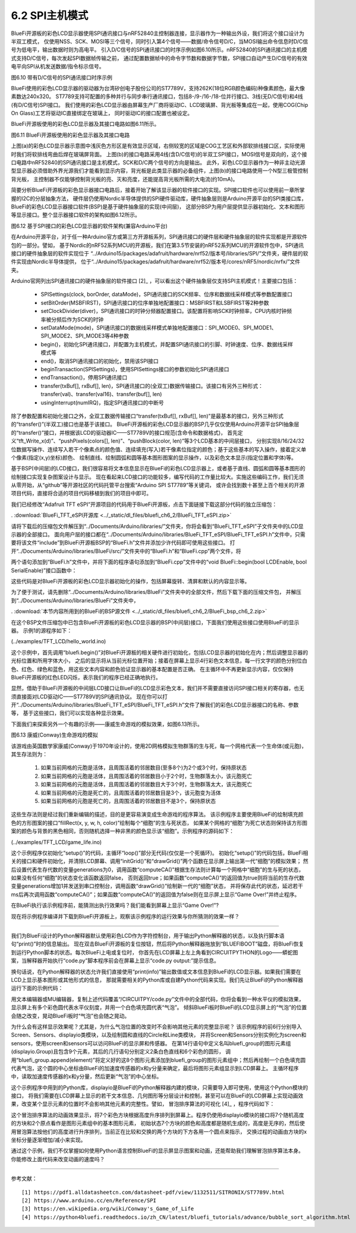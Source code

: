 ===========================
6.2  SPI主机模式
===========================

BlueFi开源板的彩色LCD显示器使用SPI通讯接口与nRF52840主控制器连接，显示器作为一种输出外设，我们将这个接口设计为半双工模式，
仅使用NSS、SCK、MOSI等三个信号，同时引入第4个信号——数据/命令信号D/C，当MOSI输出命令信息时D/C信号为低电平，输出数据时则为高电平。
引入D/C信号的SPI通讯接口的时序示例如图6.10所示。nRF52840的SPI通讯接口的主机模式支持D/C信号，每次发起SPI数据帧传输之前，
通过配置数据帧中的命令字节数和数据字节数，SPI接口自动产生D/C信号的有效电平向SPI从机发送数据/指令标示信号。

.. image:: ../_static/images/c6/spi_if_with_dc_signal_example.jpg
  :scale: 24%
  :align: center

图6.10  带有D/C信号的SPI通讯接口时序示例

BlueFi使用的彩色LCD显示器的驱动器为台湾矽创电子股份公司的ST7789V，支持262K(18位RGB颜色编码)种像素颜色，最大像素数达240x320。
ST7789支持可配置的多种并行与同步串行通讯接口，包括8-/9-/16-/18-位并行接口、3线(无D/C信号)和4线(有D/C信号)SPI接口。
我们使用的彩色LCD显示器由屏幕生产厂商将驱动IC、LCD玻璃屏、背光板等集成在一起，使用COG(Chip On Glass)工艺将驱动IC直接绑定在玻璃上，
同时驱动IC的接口配置也被设定。

BlueFi开源板使用的彩色LCD显示器及其接口电路如图6.11所示。

.. image:: ../_static/images/c6/bluefi_tft_lcd_if_circuit.jpg
  :scale: 30%
  :align: center

图6.11  BlueFi开源板使用的彩色显示器及其接口电路

上图(a)的彩色LCD显示器示意图中浅灰色方形区是有效显示区域，右侧较宽的区域是COG工艺区和外部软排线接口区，实际使用时我们将软排线弯曲后焊在玻璃屏背面。
上图(b)的接口电路采用4线(含D/C信号)的半双工SPI接口，MOSI信号是双向的，这个接口电路中nRF52840的SPI通讯接口是主机模式，SCK和D/C两个信号的方向是输出。
此外，彩色LCD显示器作为一种非主动光源型显示器必须借助外界光源我们才能看到显示内容，背光板是此类显示器的必备组件，上图(b)的接口电路使用一个N型三极管控制背光板，
主控制器不仅能够控制背光板的亮、灭和亮度，还能提高背光板所需的大电流(约10mA)。

简要分析BlueFi开源板的彩色显示器接口电路后，接着开始了解该显示器的软件接口的实现。SPI接口软件也可以使用前一章所掌握的I2C的分层抽象方法，
硬件层仍使用Nordic半导体提供的SPI硬件驱动库，硬件抽象层则是Arduino开源平台的SPI类接口库，BlueFi的彩色LCD显示器接口软件(BSP)是基于硬件抽象层的实现(中间层)，
这部分BSP为用户层提供显示器初始化、文本和图形等显示接口。整个显示器接口软件的架构如图6.12所示。

.. image:: ../_static/images/c6/spi_if_software_structure.jpg
  :scale: 32%
  :align: center

图6.12  基于SPI接口的彩色LCD显示器的软件架构(兼容Arduino平台)

在Arduino开源平台，对于任一种Arduino官方或第三方开源板系列，SPI通讯接口的硬件层和硬件抽象层的软件实现都是开源软件包的一部分。譬如，
基于Nordic的nRF52系列MCU的开源板，我们在第3.5节安装的nRF52系列MCU的开源软件包中，SPI通讯接口的硬件抽象层的软件实现位于
“../Arduino15/packages/adafruit/hardware/nrf52/版本号/libraries/SPI/”文件夹，硬件层的软件实现由Nordic半导体提供，
位于“../Arduino15/packages/adafruit/hardware/nrf52/版本号/cores/nRF5/nordic/nrfx/”文件夹。

Arduino官网列出SPI通讯接口的硬件抽象层的软件接口 [2]_ ，可以看出这个硬件抽象层仅支持SPI主机模式！主要接口包括：

  - SPISettings(clock, borOrder, dataMode)，SPI通讯接口的SCK频率、位序和数据线采样模式等参数配置接口
  - setBitOrder(MSBFIRST)，SPI通讯接口的位序单独地配置接口：MSBFIRST和LSBFIRST等2种参数
  - setClockDivider(diver)，SPI通讯接口的时钟分频器配置接口。该配置将影响SCK时钟频率，CPU内核时钟频率被分频后作为SCK的时钟
  - setDataMode(mode)，SPI通讯接口的数据线采样模式单独地配置接口：SPI_MODE0、SPI_MODE1、SPI_MODE2、SPI_MODE3等4种参数
  - begin()，初始化SPI通讯接口，并配置为主机模式，并配置SPI通讯接口的引脚、时钟速度、位序、数据线采样模式等
  - end()，取消SPI通讯接口的初始化，禁用该SPI接口
  - beginTransaction(SPISettings)，使用SPISettings接口的参数初始化SPI通讯接口
  - endTransaction()，停用SPI通讯接口
  - transfer(txBuf[], rxBuf[], len)，SPI通讯接口的(全双工)数据传输接口。该接口有另外三种形式：transfer(val)、transfer(val16)、transfer(buf[], len)
  - usingInterrupt(numIRQ)，指定SPI通讯接口的中断号

除了参数配置和初始化接口之外，全双工数据传输接口“transfer(txBuf[], rxBuf[], len)”是最基本的接口，另外三种形式的“transfer()”(半双工)接口也是基于该接口。
BlueFi开源板的彩色LCD显示器的BSP几乎仅仅使用Arduino开源平台SPI抽象层的“transfer()”接口，并根据该LCD的驱动器IC——ST7789V的接口规范(含命令和数据格式)，
首先定义“tft_Write_x(d)”、“pushPixels(colors[], len)”、“pushBlock(color, len)”等3个LCD基本的中间层接口，
分别实现8/16/24/32位数据写操作、连续写入若干个像素点的颜色值、连续填充(写入)若干像素位指定的颜色；基于这些基本的写入操作，接着定义单个像素(指定(x,y)坐标)颜色、
绘制直线、绘制圆弧和圆等基本图形图案的显示操作，以及彩色文本显示(指定位置和字体)等。

基于BSP(中间层)的LCD接口，我们很容易将文本信息显示在BlueFi的彩色LCD显示器上，或者基于直线、圆弧和圆等基本图形的绘制接口实现复杂图案设计与显示。
现在看起来LCD接口的功能较多，编写代码的工作量比较大。实施这些编码工作，我们无须从零开始，从“github”等开源社区的代码托管平台搜索“Arduino SPI ST7789”等关键词，
或许会找到数十甚至上百个相关的开源项目代码，直接将合适的项目代码移植到我们的项目中即可。

我们已经修改“Adafruit TFT eSPI”开源项目的代码用于BlueFi开源板，点击下面链接下载这部分代码的独立压缩包：

. :download:`BlueFi_TFT_eSPI开源库 <../_static/dl_files/bluefi_ch6_2/BlueFi_TFT_eSPI.zip>`

请将下载后的压缩包文件解压到“../Documents/Arduino/libraries/”文件夹，你将会看到“BlueFi_TFT_eSPI”子文件夹中的LCD显示器的全部接口。
面向用户层的接口都在“../Documents/Arduino/libraries/BlueFi_TFT_eSPI/BlueFi_TFT_eSPI.h”文件中，只需要将该文件“include”到BlueFi开源板BSP的“BlueFi.h”文件并添加少许代码即可使用这些接口。
打开“../Documents/Arduino/libraries/BlueFi/src/”文件夹中的“BlueFi.h”和“BlueFi.cpp”两个文件，将

.. code-block::  C
  :linenos:

  #include <BlueFi_TFT_eSPI.h> 
  TFT_eSPI Lcd = TFT_eSPI();

两个语句添加到“BlueFi.h”文件中，并将下面的程序语句添加到“BlueFi.cpp”文件中的“void BlueFi::begin(bool LCDEnable, bool SerialEnable)”接口函数中：

.. code-block::  C
  :linenos:

  if (LCDEnable) {
    Lcd.init();
    Lcd.setRotation(1);
    Lcd.fillScreen(TFT_BLACK); // clear screen
    Lcd.setCursor(6, 108, 4);
    Lcd.setTextColor(TFT_RED, TFT_BLACK);
    Lcd.print("BlueFi "); // red
    Lcd.setTextColor(TFT_GREEN, TFT_BLACK);
    Lcd.print(" with "); // green
    Lcd.setTextColor(TFT_BLUE, TFT_BLACK);
    Lcd.print(" Arduino\n"); // blue, "\n", to skip a line
    Lcd.setTextColor(TFT_WHITE, TFT_BLACK);
  }

这些代码是对BlueFi开源板的彩色LCD显示器初始化的操作，包括屏幕旋转、清屏和默认的内容显示等。

为了便于测试，请先删除“../Documents/Arduino/libraries/BlueFi”文件夹中的全部文件，然后下载下面的压缩文件包，
并解压到“../Documents/Arduino/libraries/BlueFi”文件夹中，

. :download:`本节内容所用到的BlueFi的BSP源文件 <../_static/dl_files/bluefi_ch6_2/BlueFi_bsp_ch6_2.zip>`

在这个BSP文件压缩包中已包含BlueFi开源板的彩色LCD显示器的BSP(中间层)接口，下面我们使用这些接口使用BlueFi的显示器。
示例1的源程序如下：

(../examples/TFT_LCD/hello_world.ino)

.. code-block::  C
  :linenos:

  #include <BlueFi.h>

  void setup() {
    bluefi.begin();  // 包含LCD显示器的初始化操作
    bluefi.Lcd.fillScreen(TFT_BLACK); // 清屏，清除默认的显示内容
    
    // Set "cursor" at top left corner of display (0,0) and select font 4
    bluefi.Lcd.setCursor(0, 0, 4);

    // Set the font colour to be white with a black background
    bluefi.Lcd.setTextColor(TFT_WHITE, TFT_BLACK);
    // We can now plot text on screen using the "print" class
    bluefi.Lcd.println("Hello, I am BlueFi\n"); // "\n", to skip a line

    bluefi.Lcd.setTextColor(TFT_WHITE, TFT_BLACK);
    bluefi.Lcd.println("this is White text");
    bluefi.Lcd.setTextColor(TFT_RED, TFT_BLACK);
    bluefi.Lcd.println("this is Red text");
    bluefi.Lcd.setTextColor(TFT_GREEN, TFT_BLACK);
    bluefi.Lcd.println("this is Green text");
    bluefi.Lcd.setTextColor(TFT_BLUE, TFT_BLACK);
    bluefi.Lcd.println("this is Blue text");
  }

  void loop() {
    bluefi.redLED.on();
    delay(100);
    bluefi.redLED.off();
    delay(900);
  }

这个示例中，首先调用“bluefi.begin()”对BlueFi开源板的相关硬件进行初始化，包括LCD显示器的初始化在内；然后调整显示器的光标位置和所用字体大小，
之后的显示将从当前光标位置开始；接着在屏幕上显示4行彩色文本信息，每一行文字的颜色分别位白色、红色、绿色和蓝色，用这些文本内容和颜色验证显示器的基本配置是否正确。
在主循环中不再更新显示内容，仅仅保持BlueFi开源板的红色LED闪烁，表示我们的程序已经正确地执行。

显然，借助于BlueFi开源板的中间层LCD接口让BlueFi的LCD显示彩色文本，我们并不需要直接访问SPI接口相关的寄存器，也无须直接面对LCD驱动IC——ST7789V的SPI通讯协议。
现在你可以打开“../Documents/Arduino/libraries/BlueFi_TFT_eSPI/BlueFi_TFT_eSPI.h”文件了解我们的彩色LCD显示器接口的名称、参数等，
基于这些接口，我们可以实现各种显示效果。

下面我们来探索另外一个有趣的示例——康威生命游戏的模拟效果，如图6.13所示。

.. image:: ../_static/images/c6/conway_game_of_life.gif
  :scale: 50%
  :align: center

图6.13  康威(Conway)生命游戏的模拟

该游戏由英国数学家康威(Conway)于1970年设计的，使用2D网格模拟生物群落的生与死，每一个网格代表一个生命体(或元胞)，其生存法则为：

  1. 如果当前网格的元胞是活体，且周围活着的邻居数目(至多8个)为2个或3个时，保持原状态
  2. 如果当前网格的元胞是活体，且周围活着的邻居数目小于2个时，生物群落太小，该元胞死亡
  3. 如果当前网格的元胞是活体，且周围活着的邻居数目大于3个时，生物群落太大，该元胞死亡
  4. 如果当前网格的元胞是死亡的，且周围活着的邻居数目是3个，该元胞变为活体
  5. 如果当前网格的元胞是死亡的，且周围活着的邻居数目不是3个，保持原状态

这些生存法则是经过我们重新编辑的描述，目的是更容易演变成生命游戏的程序算法。
该示例程序主要使用BlueFi的绘制填充颜色的方形图案的接口“fillRect(x, y, w, h, color)”绘制每个“细胞”的生与死状态，
如果某个网格的“细胞”为死亡状态则保持该方形图案的颜色与背景的黑色相同，否则随机选择一种非黑的颜色显示该“细胞”。示例程序的源码如下：

(../examples/TFT_LCD/game_life.ino)

.. code-block::  C
  :linenos:

  // //The Game of Life, also known simply as Life, is a Cellular Automaton
  #include <BlueFi.h> 
  // 2 x 2 pixel cells, array size = 28800 bytes per array, runs fast
  #define GRIDX 120
  #define GRIDY 120
  #define CELLXY 2
  // 1 x 1 pixel cells, array size = 20480 bytes per array
  //#define GRIDX 240
  //#define GRIDY 240
  //#define CELLXY 1

  #define GEN_DELAY 10 // Set a delay between each generation to slow things down
  //Current grid and newgrid arrays are needed
  uint8_t grid[GRIDX][GRIDY];
  //The new grid for the next generation
  uint8_t newgrid[GRIDX][GRIDY];

  void setup()   {
    bluefi.begin();
    bluefi.Lcd.fillScreen(TFT_BLACK); 
    initGrid();
    drawGrid();
    //Compute generations then show
    uint16_t generations = 0;
    while ( computeCA() ) {
      generations++;
      Serial.print("Generations: "); Serial.println(generations);
      drawGrid(); // show
      for (int16_t x = 1; x < GRIDX-1; x++) {
        for (int16_t y = 1; y < GRIDY-1; y++) {
          grid[x][y] = newgrid[x][y];
        }
      }
      delay(GEN_DELAY);
    }
    bluefi.Lcd.setCursor(0, 120, 4);
    bluefi.Lcd.setTextColor(TFT_WHITE, TFT_BLACK);
    bluefi.Lcd.println("Game over!"); // "\n", to skip a line
  }

  void loop() {
  }

  //Draws the grid on the display
  void drawGrid(void) {
    uint16_t color = TFT_RED;
    for (int16_t x = 1; x < GRIDX - 1; x++) {
      for (int16_t y = 1; y < GRIDY - 1; y++) {
        if ((grid[x][y]) != (newgrid[x][y])) {
          if (newgrid[x][y] == 1)
            color = random(0xFFFF);
          else
            color = 0;
          bluefi.Lcd.fillRect(CELLXY * x, CELLXY * y, CELLXY, CELLXY, color);
        }
      }
    }
  }

  //Initialise Grid
  void initGrid(void) {
    for (int16_t x = 0; x < GRIDX; x++) {
      for (int16_t y = 0; y < GRIDY; y++) {
        newgrid[x][y] = 0;
        if (x == 0 || x == GRIDX - 1 || y == 0 || y == GRIDY - 1) {
          grid[x][y] = 0;
        } else {
          if (random(3) == 1)
            grid[x][y] = 1;
          else
            grid[x][y] = 0;
        }
      }
    }
  }

  //Compute the CA. Basically everything related to CA starts here
  bool computeCA() {
    bool changed = false;
    for (int16_t x = 1; x < GRIDX; x++) {
      for (int16_t y = 1; y < GRIDY; y++) {
        uint8_t neighbors = getNumberOfNeighbors(x, y);
        if ( grid[x][y] == 1 ) {
          if (neighbors != 2 && neighbors != 3 ) {
            newgrid[x][y] = 0; // 
            changed |= true;
          }
        } else {
          if ( neighbors == 3 ) {
            newgrid[x][y] = 1; // Invert it (to live)
            changed |= true;
          }
        }
      }
    }
    return changed;
  }

  // Check the Moore neighborhood
  uint8_t getNumberOfNeighbors(int16_t x, int16_t y) {
    return grid[x-1][y] + grid[x-1][y-1] + \
          grid[x][y-1] + grid[x+1][y-1] + \
          grid[x+1][y] + grid[x+1][y+1] + \
          grid[x][y+1] + grid[x-1][y+1];
  }

这个示例程序仅初始化“setup()”的代码，主循环“loop()”部分无代码(仅仅是一个死循环)。
初始化“setup()”的代码包括，BlueFi相关的接口和硬件初始化，并清除LCD屏幕、调用“initGrid()”和“drawGrid()”两个函数在显示屏上输出第一代“细胞”的模拟效果；
然后设置代表生存代数的变量generations为0，调用函数“computeCA()”根据生存法则计算每一个网格中“细胞”的生与死的状态，如果没有任何“细胞”的状态变化该函数返回false，
否则返回true；如果函数“computeCA()”的返回值为true则将当前的生存代数变量generations增加1并发送到串口控制台，调用函数“drawGrid()”绘制新一代的“细胞”状态，
并将保存此代的状态，延迟若干ms后再次调用函数“computeCA()”；如果函数“computeCA()”的返回值为false则在显示屏上显示“Game Over!”并终止程序。

在BlueFi执行该示例程序前，能猜测出执行效果吗？我们能看到屏幕上显示“Game Over!”? 

现在将示例程序编译并下载到BlueFi开源板上，观察该示例程序的运行效果与你所猜测的效果一样？

-------------------------

我们为BlueFi设计的Python解释器默认使用彩色LCD作为字符控制台，用于输出Python解释器的状态，以及执行脚本语句“print()”时的信息输出。
现在双击BlueFi开源板的复位按钮，然后将Python解释器拖放到“BLUEFIBOOT”磁盘，将BlueFi恢复到运行Python脚本的状态。每次BlueFi上电或复位时，
你首先在LCD屏幕上左上角看到CIRCUITPYTHON的Logo——蟒蛇图案，当解释器开始执行“code.py”脚本程序前会在屏幕上显示“code.py output:”提示信息。

换句话说，在Python解释器的状态允许我们直接使用“print(info)”输出数值或文本信息到BlueFi的LCD显示器。如果我们需要在LCD上显示基本图形或其他形式的信息，
那就需要相关的Python库或自建Python代码来实现。我们先让BlueFi的Python解释器运行下面的示例代码：

.. code-block::  Python
  :linenos:

  import time
  from hiibot_bluefi.screen import Screen
  from hiibot_bluefi.sensors import Sensors
  # import Circle, and Circle classes from adafruit_display_shapes
  from adafruit_display_shapes.circle import Circle
  from adafruit_display_shapes.line import Line
  import displayio

  # instantiate Screen, and Sensors classes
  screen = Screen()
  sensors = Sensors()

  # define a group of graphic element to draw a backgroud pattern, include 9 elements
  bluefi_group = displayio.Group(max_size=9)
  # define 9 graphic elements
  x_line = Line(0, 120, 240, 120, color=screen.WHITE)
  y_line = Line(120, 0, 120, 240, color=screen.WHITE)
  outer1_circle = Circle(120, 120, 119, outline=screen.RED)
  outer2_circle = Circle(120, 120, 90, outline=screen.YELLOW)
  middle_circle = Circle(120, 120, 70, outline=screen.GREEN)
  inner2_circle = Circle(120, 120, 50, outline=screen.CYAN)
  inner1_circle = Circle(120, 120, 30, outline=screen.BLUE)
  inner0_circle = Circle(120, 120, 12, outline=screen.VIOLET)
  # append 9 graphic elements into the group of graphic element
  bluefi_group.append(x_line)
  bluefi_group.append(y_line)
  bluefi_group.append(outer1_circle)
  bluefi_group.append(outer2_circle)
  bluefi_group.append(middle_circle)
  bluefi_group.append(inner2_circle)
  bluefi_group.append(inner1_circle)
  bluefi_group.append(inner0_circle)

  # define a group of graphic element to draw a foregroud pattern, a bubble
  bubble_group = displayio.Group(max_size=1)
  # define this bubble, its x-, and y- coordinate equal to x, and y of sensors.acceleration
  x, y, _ = sensors.acceleration
  level_bubble = Circle(int(x + 120), int(y + 120), 9, fill=screen.WHITE, outline=screen.WHITE)
  # append this bubble into graphic element
  bubble_group.append(level_bubble)
  # append this graphic element into the group 
  bluefi_group.append(bubble_group)
  # show this group of graphic element on the screen
  screen.show(bluefi_group)
  
  while True:
      # update the bubble position on the screen according to sensors.acceleration
      x, y, _ = sensors.acceleration
      bubble_group.y = int(x * 12)
      bubble_group.x = int(y * -12)
      time.sleep(0.05)

用文本编辑器或MU编辑器，复制上述代码覆盖“/CIRCUITPY/code.py”文件中的全部代码，你将会看到一种水平仪的模拟效果，
显示屏上有多个彩色圆代表水平仪刻度，并用一个白色填充圆代表“气泡”。
倾斜BlueFi板时BlueFi的LCD显示屏上的“气泡”的位置会随之改变，晃动BlueFi板时“气泡”也会随之晃动。

为什么会有这样显示效果呢？尤其是，为什么气泡位置的改变时不会影响其他元素的完整显示呢？
该示例程序的前6行分别导入Screen、Sensors、displayio类模块，以及绘制圆和直线的Circle和Line类模块，
并将Screen和Sensors分别实例化为screen和sensors，使用screen和sensors可以访问BlueFi的显示屏和传感器。
在第14行语句中定义名叫bluefi_group的图形元素组(displayio.Group)且包含9个元素，其后的几行语句分别定义2条白色直线和6个彩色的圆形，
调用“bluefi_group.append(element)”将定义好的这8个图形元素添加到bluefi_group的图形元素组中；然后再绘制一个白色填充圆
代表气泡，这个圆的中心坐标由BlueFi的加速度传感器的x和y分量来确定，最后将图形元素组显示到LCD屏幕上。
主循环程序中，读取加速度传感器的x和y分量，然后更新“气泡”的中心坐标。

这个示例程序中用到的Python库，displayio是BlueFi的Python解释器内建的模块，只需要导入即可使用，使用这个Python模块的接口，
将我们需要在LCD屏幕上显示的若干文本信息、几何图形等分层设计和控制，甚至可以在BlueFi的LCD屏幕上实现动画效果，改变某个显示元素的位置时不会影响其他元素的完整性。譬如，
冒泡排序算法的可视化 [4]_ ，程序代码如下：

.. code-block::  Python
  :linenos:

  import time
  import random
  import displayio
  from adafruit_display_shapes.rect import Rect
  from adafruit_display_shapes.circle import Circle
  from hiibot_bluefi.screen import Screen
  screen = Screen()
  speed = 0.1 # seconds for changing animation
  height = [random.randint(10 , 100)  for _ in range(7)]
  gol = [0, 1, 2, 3, 4, 5, 6]          # list of the index of group elements
  x = [26, 58, 90, 122, 154, 186, 218] # list of x-coordinate for each sprite
  #  creat a group of sprites (5x rects)
  group = displayio.Group(max_size=9)
  #  draw each sprite (5x rects)
  s0 = {'x':x[0] , 'y':150-height[0] , 'x2':20 , 'y2':height[0] , 'ot':(0, 52, 255) , 'fl':(0, 26, 255)}
  S0 = Rect(s0['x'] , s0['y'] , s0['x2'] , s0['y2'] , outline = s0['ot'] , fill = s0['fl'])
  group.append(S0)
  s1 = {'x':x[1] , 'y':150-height[1] , 'x2':20 , 'y2':height[1] , 'ot':(255, 0, 0) , 'fl':(255, 0, 0)}
  S1 = Rect(s1['x'] , s1['y'] , s1['x2'] , s1['y2'] , outline = s1['ot'] , fill = s1['fl'])
  group.append(S1)
  s2 = {'x':x[2] , 'y':150-height[2] , 'x2':20 , 'y2':height[2] , 'ot':(212, 255, 0) , 'fl':(212, 255, 0)}
  S2 = Rect(s2['x'] , s2['y'] , s2['x2'] , s2['y2'] , outline = s2['ot'] , fill = s2['fl'])
  group.append(S2)
  s3 = {'x':x[3] , 'y':150-height[3] , 'x2':20 , 'y2':height[3] , 'ot':(63, 255, 0) , 'fl':(63, 255, 0)}
  S3 = Rect(s3['x'] , s3['y'] , s3['x2'] , s3['y2'] , outline = s3['ot'] , fill = s3['fl'])
  group.append(S3)
  s4 = {'x':x[4] , 'y':150-height[4] , 'x2':20 , 'y2':height[4] , 'ot':(0, 216, 255) , 'fl':(0, 216, 255)}
  S4 = Rect(s4['x'] , s4['y'] , s4['x2'] , s4['y2'] , outline = s4['ot'] , fill = s4['fl'])
  group.append(S4)
  s5 = {'x':x[5] , 'y':150-height[5] , 'x2':20 , 'y2':height[5] , 'ot':(255, 0, 255) , 'fl':(255, 0, 255)}
  S5 = Rect(s5['x'] , s5['y'] , s5['x2'] , s5['y2'] , outline = s5['ot'] , fill = s5['fl'])
  group.append(S5)
  s6 = {'x':x[6] , 'y':150-height[6] , 'x2':20 , 'y2':height[6] , 'ot':(255, 216, 0) , 'fl':(255, 216, 0)}
  S6 = Rect(s6['x'] , s6['y'] , s6['x2'] , s6['y2'] , outline = s6['ot'] , fill = s6['fl'])
  group.append(S6)
  #  draw a red dot to mark the current minimum
  red_dot = Circle( 36, 170, 5, outline=(255,0,0), fill=(255,0,0) )
  group.append(red_dot)
  white_dot = Circle( 66, 170, 5, outline=(127,127,127), fill=(127,127,127) )
  group.append(white_dot)
  #  show thoese sprites onto BlueFi LCD screen
  screen.show(group)

  #  changing animation
  def animation_chg(l, r, steps):
      global group
      for _ in range( 8 ):
          time.sleep(speed)
          group[l].x += 4*steps
          group[r].x -= 4*steps
          #time.sleep(speed)

  #  no-change animation
  def animation_nochg(l, r):
      global group
      tf = group[l].fill
      for _ in range(2):
          time.sleep(speed)
          group[l].y -= 40
          time.sleep(speed)
          group[l].y += 40
          #time.sleep(speed/4)
      group[l].fill = tf

  # sort and its animation
  for i in range(7):
      red_dot.x = x[i]+4
      time.sleep(0.1)
      for j in range(i+1, 7):
          time.sleep(0.1)
          white_dot.x = x[j]+4
          time.sleep(0.1)
          if height[i] > height[j]:
              # Exchange their positions, and exchange the index of group elements
              c1, c2 = height[j], gol[j]
              height[j], gol[j] = height[i], gol[i]
              height[i], gol[i] = c1, c2
              animation_chg(gol[j], gol[i], j-i)
          else:
              animation_nochg(gol[j], gol[i])

  while True:
      pass

这个冒泡排序算法的动画效果显示，将7个彩色方块根据高度升序排列到屏幕上。程序仍使用displayio模块的接口将7个随机高度的方块和2个原点看作是图形元素组中的基本图形元素，
初始状态7个方块的颜色和高度都是随机生成的，高度是无序的，然后使用冒泡算法按他们的高度进行升序排列，当前正在比较和交换的两个方块的下方各用一个圆点来指示，
交换过程的动画由方块的x坐标分量逐渐增加/减小来实现。

通过这个示例，我们不仅掌握如何使用Python语言控制BlueFi的显示屏显示图案和动画，还能帮助我们理解冒泡排序算法本身。你能修改上面代码来改变动画的速度吗？


-------------------------


参考文献：
::

  [1] https://pdf1.alldatasheetcn.com/datasheet-pdf/view/1132511/SITRONIX/ST7789V.html
  [2] https://www.arduino.cc/en/Reference/SPI 
  [3] https://en.wikipedia.org/wiki/Conway's_Game_of_Life 
  [4] https://python4bluefi.readthedocs.io/zh_CN/latest/bluefi_tutorials/advance/bubble_sort_algorithm.html